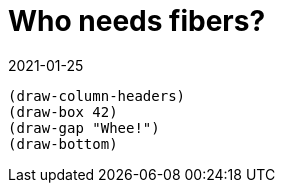 = Who needs fibers?
:revdate: 2021-01-25

:cpp: C++
:_:
:imagesdir: /

[bytefield, fdgdgfd, svg]
----
(draw-column-headers)
(draw-box 42)
(draw-gap "Whee!")
(draw-bottom)
----
